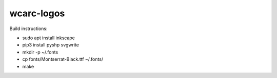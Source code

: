 wcarc-logos
===========

Build instructions:

* sudo apt install inkscape
* pip3 install pyshp svgwrite
* mkdir -p ~/.fonts
* cp fonts/Montserrat-Black.ttf ~/.fonts/
* make
